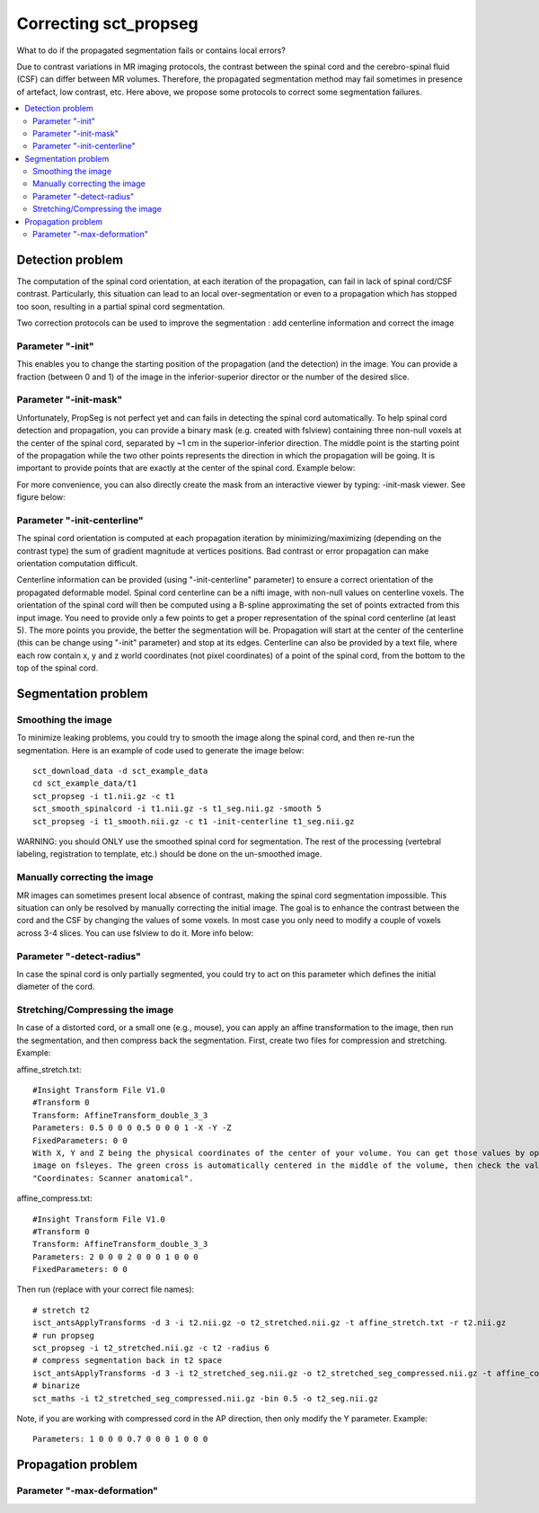 .. _correcting_sct_propseg:

Correcting sct_propseg
######################

What to do if the propagated segmentation fails or contains local errors?

Due to contrast variations in MR imaging protocols, the contrast between the spinal cord and the cerebro-spinal fluid
(CSF) can differ between MR volumes. Therefore, the propagated segmentation method may fail sometimes in presence of
artefact, low contrast, etc. Here above, we propose some protocols to correct some segmentation failures.

.. contents::
   :local:
..

Detection problem
*****************

The computation of the spinal cord orientation, at each iteration of the propagation, can fail in lack of spinal
cord/CSF contrast. Particularly, this situation can lead to an local over-segmentation or even to a propagation
which has stopped too soon, resulting in a partial spinal cord segmentation.

Two correction protocols can be used to improve the segmentation : add centerline information and correct the image

Parameter "-init"
=================

This enables you to change the starting position of the propagation (and the detection) in the image. You can provide a
fraction (between 0 and 1) of the image in the inferior-superior director or the number of the desired slice.

.. image:: ../../../imgs/correcting_sct_propseg/propseg_init.png
  :width: 600

Parameter "-init-mask"
======================

Unfortunately, PropSeg is not perfect yet and can fails in detecting the spinal cord automatically. To help spinal
cord detection and propagation, you can provide a binary mask (e.g. created with fslview) containing three non-null
voxels at the center of the spinal cord, separated by ~1 cm in the superior-inferior direction. The middle point is the
starting point of the propagation while the two other points represents the direction in which the propagation will be
going. It is important to provide points that are exactly at the center of the spinal cord. Example below:

.. image:: ../../../imgs/correcting_sct_propseg/propseg_initmask.png

For more convenience, you can also directly create the mask from an interactive viewer by typing: -init-mask viewer.
See figure below:

.. image:: ../../../imgs/correcting_sct_propseg/propseg_viewer.png
  :width: 600

Parameter "-init-centerline"
============================

The spinal cord orientation is computed at each propagation iteration by minimizing/maximizing (depending on the
contrast type) the sum of gradient magnitude at vertices positions. Bad contrast or error propagation can make
orientation computation difficult.

Centerline information can be provided (using "-init-centerline" parameter) to ensure a correct orientation of the
propagated deformable model. Spinal cord centerline can be a nifti image, with non-null values on centerline voxels.
The orientation of the spinal cord will then be computed using a B-spline approximating the set of points extracted
from this input image. You need to provide only a few points to get a proper representation of the spinal cord
centerline (at least 5). The more points you provide, the better the segmentation will be. Propagation will start at
the center of the centerline (this can be change using "-init" parameter) and stop at its edges. Centerline can also be
provided by a text file, where each row contain x, y and z world coordinates (not pixel coordinates) of a point of the
spinal cord, from the bottom to the top of the spinal cord.

.. image:: ../../../imgs/correcting_sct_propseg/propseg_centerline.png
  :width: 600

Segmentation problem
********************

Smoothing the image
===================

To minimize leaking problems, you could try to smooth the image along the spinal cord, and then re-run the
segmentation. Here is an example of code used to generate the image below::

    sct_download_data -d sct_example_data
    cd sct_example_data/t1
    sct_propseg -i t1.nii.gz -c t1
    sct_smooth_spinalcord -i t1.nii.gz -s t1_seg.nii.gz -smooth 5
    sct_propseg -i t1_smooth.nii.gz -c t1 -init-centerline t1_seg.nii.gz

WARNING: you should ONLY use the smoothed spinal cord for segmentation. The rest of the processing (vertebral labeling,
registration to template, etc.) should be done on the un-smoothed image.

.. image:: ../../../imgs/correcting_sct_propseg/smooth_spinalcord.png
  :width: 600

Manually correcting the image
=============================

MR images can sometimes present local absence of contrast, making the spinal cord segmentation impossible. This
situation can only be resolved by manually correcting the initial image. The goal is to enhance the contrast between
the cord and the CSF by changing the values of some voxels. In most case you only need to modify a couple of voxels
across 3-4 slices. You can use fslview to do it. More info below:

.. image:: ../../../imgs/correcting_sct_propseg/propseg_enhance_contrast.png
  :width: 600

Parameter "-detect-radius"
==========================

In case the spinal cord is only partially segmented, you could try to act on this parameter which defines the initial
diameter of the cord.

.. image:: ../../../imgs/correcting_sct_propseg/propseg_radius.png
  :width: 600

Stretching/Compressing the image
================================

In case of a distorted cord, or a small one (e.g., mouse), you can apply an affine transformation to the image, then
run the segmentation, and then compress back the segmentation.
First, create two files for compression and stretching. Example:

affine_stretch.txt::

    #Insight Transform File V1.0
    #Transform 0
    Transform: AffineTransform_double_3_3
    Parameters: 0.5 0 0 0 0.5 0 0 0 1 -X -Y -Z
    FixedParameters: 0 0
    With X, Y and Z being the physical coordinates of the center of your volume. You can get those values by opening the
    image on fsleyes. The green cross is automatically centered in the middle of the volume, then check the values
    "Coordinates: Scanner anatomical".

affine_compress.txt::

    #Insight Transform File V1.0
    #Transform 0
    Transform: AffineTransform_double_3_3
    Parameters: 2 0 0 0 2 0 0 0 1 0 0 0
    FixedParameters: 0 0

Then run (replace with your correct file names)::

    # stretch t2
    isct_antsApplyTransforms -d 3 -i t2.nii.gz -o t2_stretched.nii.gz -t affine_stretch.txt -r t2.nii.gz
    # run propseg
    sct_propseg -i t2_stretched.nii.gz -c t2 -radius 6
    # compress segmentation back in t2 space
    isct_antsApplyTransforms -d 3 -i t2_stretched_seg.nii.gz -o t2_stretched_seg_compressed.nii.gz -t affine_compress.txt -r t2.nii.gz
    # binarize
    sct_maths -i t2_stretched_seg_compressed.nii.gz -bin 0.5 -o t2_seg.nii.gz

Note, if you are working with compressed cord in the AP direction, then only modify the Y parameter. Example::

    Parameters: 1 0 0 0 0.7 0 0 0 1 0 0 0

Propagation problem
*******************

Parameter "-max-deformation"
============================

.. image:: https://raw.githubusercontent.com//spinalcordtoolbox/doc-figures/master/correcting_sct_propseg/propseg_max-deformation.png
  :width: 600

